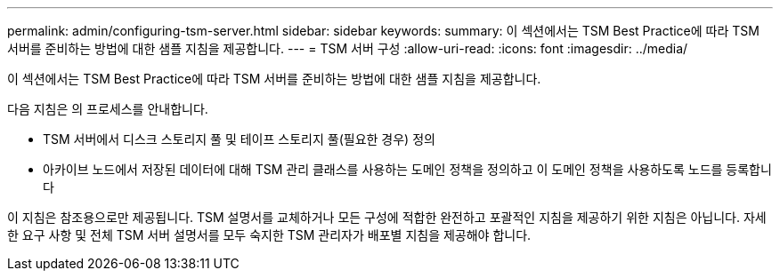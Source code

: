 ---
permalink: admin/configuring-tsm-server.html 
sidebar: sidebar 
keywords:  
summary: 이 섹션에서는 TSM Best Practice에 따라 TSM 서버를 준비하는 방법에 대한 샘플 지침을 제공합니다. 
---
= TSM 서버 구성
:allow-uri-read: 
:icons: font
:imagesdir: ../media/


[role="lead"]
이 섹션에서는 TSM Best Practice에 따라 TSM 서버를 준비하는 방법에 대한 샘플 지침을 제공합니다.

다음 지침은 의 프로세스를 안내합니다.

* TSM 서버에서 디스크 스토리지 풀 및 테이프 스토리지 풀(필요한 경우) 정의
* 아카이브 노드에서 저장된 데이터에 대해 TSM 관리 클래스를 사용하는 도메인 정책을 정의하고 이 도메인 정책을 사용하도록 노드를 등록합니다


이 지침은 참조용으로만 제공됩니다. TSM 설명서를 교체하거나 모든 구성에 적합한 완전하고 포괄적인 지침을 제공하기 위한 지침은 아닙니다. 자세한 요구 사항 및 전체 TSM 서버 설명서를 모두 숙지한 TSM 관리자가 배포별 지침을 제공해야 합니다.
